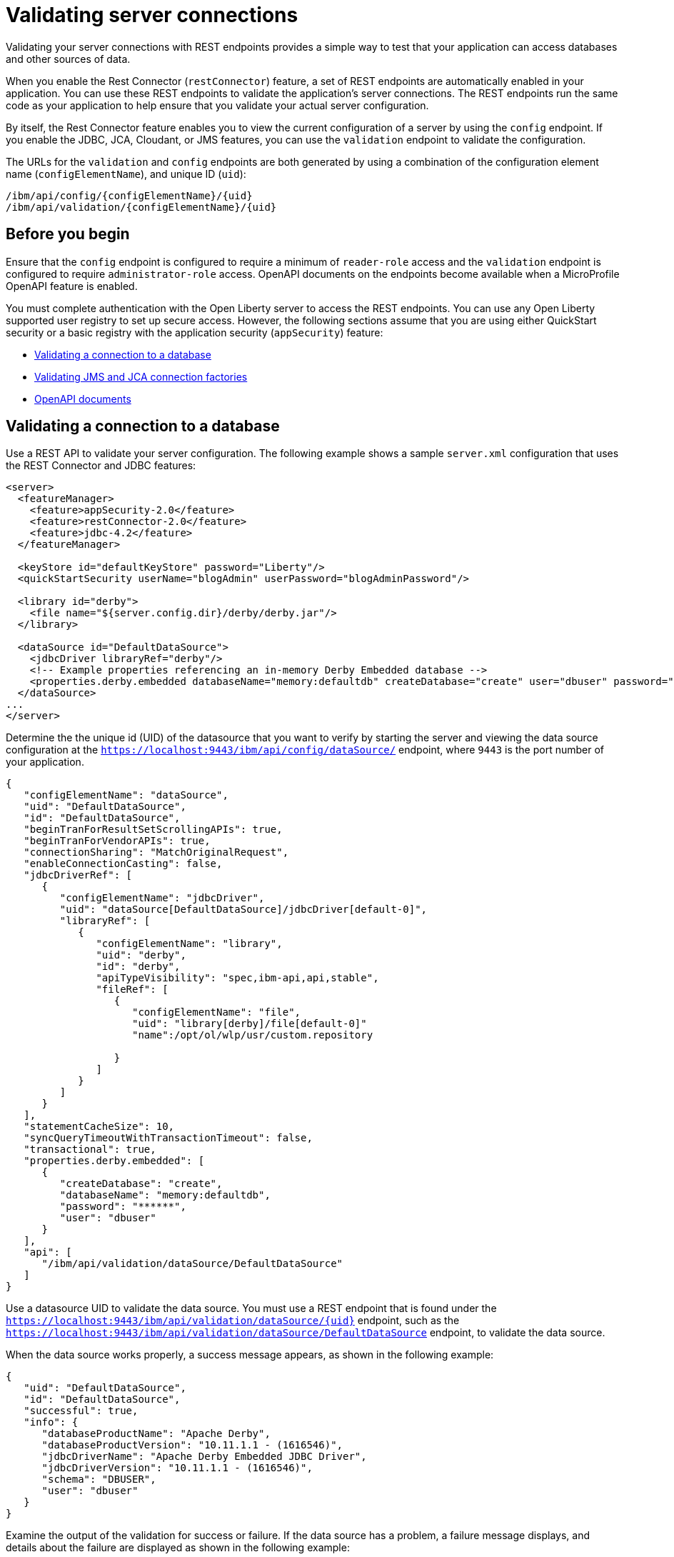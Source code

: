 // Copyright (c) 2020 IBM Corporation and others.
// Licensed under Creative Commons Attribution-NoDerivatives
// 4.0 International (CC BY-ND 4.0)
//   https://creativecommons.org/licenses/by-nd/4.0/
//
// Contributors:
//     IBM Corporation
//
:seo-description:
:page-layout: general-reference
:page-type: general
:seo-title: Testing database connections - OpenLiberty.io
= Validating server connections

Validating your server connections with REST endpoints provides a simple way to test that your application can access databases and other sources of data.

When you enable the Rest Connector (`restConnector`) feature, a set of REST endpoints are automatically enabled in your application. You can use these REST endpoints to validate the application's server connections. The REST endpoints run the same code as your application to help ensure that you validate your actual server configuration.

By itself, the Rest Connector feature enables you to view the current configuration of a server by using the `config` endpoint. If you enable the JDBC, JCA, Cloudant, or JMS features, you can use the `validation` endpoint to validate the configuration.

The URLs for the `validation` and `config` endpoints are both generated by using a combination of the configuration element name (`configElementName`), and unique ID (`uid`):
----
/ibm/api/config/{configElementName}/{uid}
/ibm/api/validation/{configElementName}/{uid}
----

== Before you begin

Ensure that the `config` endpoint is configured to require a minimum of `reader-role` access and the `validation` endpoint is configured to require `administrator-role` access. OpenAPI documents on the endpoints become available when a MicroProfile OpenAPI feature is enabled.

You must complete authentication with the Open Liberty server to access the REST endpoints. You can use any Open Liberty supported user registry to set up secure access. However, the following sections assume that you are using either QuickStart security or a basic registry with the application security (`appSecurity`) feature:

* <<Validating a connection to a database, Validating a connection to a database>>
* <<Validating JMS and JCA connection factories, Validating JMS and JCA connection factories>>
* <<OpenAPI documents, OpenAPI documents>>


== Validating a connection to a database

Use a REST API to validate your server configuration. The following example shows a sample `server.xml` configuration that uses the REST Connector and JDBC features:
[source,xml]
----
<server>
  <featureManager>
    <feature>appSecurity-2.0</feature>
    <feature>restConnector-2.0</feature>
    <feature>jdbc-4.2</feature>
  </featureManager>

  <keyStore id="defaultKeyStore" password="Liberty"/>
  <quickStartSecurity userName="blogAdmin" userPassword="blogAdminPassword"/>

  <library id="derby">
    <file name="${server.config.dir}/derby/derby.jar"/>
  </library>

  <dataSource id="DefaultDataSource">
    <jdbcDriver libraryRef="derby"/>
    <!-- Example properties referencing an in-memory Derby Embedded database -->
    <properties.derby.embedded databaseName="memory:defaultdb" createDatabase="create" user="dbuser" password="dbpass"/>
  </dataSource>
...
</server>
----

Determine the the unique id (UID) of the datasource that you want to verify by starting the server and viewing the data source configuration at the `https://localhost:9443/ibm/api/config/dataSource/` endpoint, where `9443` is the port number of your application.

----
{
   "configElementName": "dataSource",
   "uid": "DefaultDataSource",
   "id": "DefaultDataSource",
   "beginTranForResultSetScrollingAPIs": true,
   "beginTranForVendorAPIs": true,
   "connectionSharing": "MatchOriginalRequest",
   "enableConnectionCasting": false,
   "jdbcDriverRef": [
      {
         "configElementName": "jdbcDriver",
         "uid": "dataSource[DefaultDataSource]/jdbcDriver[default-0]",
         "libraryRef": [
            {
               "configElementName": "library",
               "uid": "derby",
               "id": "derby",
               "apiTypeVisibility": "spec,ibm-api,api,stable",
               "fileRef": [
                  {
                     "configElementName": "file",
                     "uid": "library[derby]/file[default-0]"
                     "name":/opt/ol/wlp/usr/custom.repository

                  }
               ]
            }
         ]
      }
   ],
   "statementCacheSize": 10,
   "syncQueryTimeoutWithTransactionTimeout": false,
   "transactional": true,
   "properties.derby.embedded": [
      {
         "createDatabase": "create",
         "databaseName": "memory:defaultdb",
         "password": "******",
         "user": "dbuser"
      }
   ],
   "api": [
      "/ibm/api/validation/dataSource/DefaultDataSource"
   ]
}
----

Use a datasource UID to validate the data source. You must use a REST endpoint that is found under the `https://localhost:9443/ibm/api/validation/dataSource/{uid}` endpoint, such as the `https://localhost:9443/ibm/api/validation/dataSource/DefaultDataSource` endpoint, to validate the data source.

When the data source works properly, a success message appears, as shown in the following example:

----
{
   "uid": "DefaultDataSource",
   "id": "DefaultDataSource",
   "successful": true,
   "info": {
      "databaseProductName": "Apache Derby",
      "databaseProductVersion": "10.11.1.1 - (1616546)",
      "jdbcDriverName": "Apache Derby Embedded JDBC Driver",
      "jdbcDriverVersion": "10.11.1.1 - (1616546)",
      "schema": "DBUSER",
      "user": "dbuser"
   }
}
----

Examine the output of the validation for success or failure. If the data source has a problem, a failure message displays, and details about the failure are displayed as shown in the following example:

----
{
  "uid": "DefaultDataSource",
  "id": "DefaultDataSource",
  "failure": {
    "class": "java.sql.SQLNonTransientException",
    "stack": [
      "com.ibm.ws.sage.xyz.service.classNotFound",
      "com.ibm.ws.sage.xyz.service.create",
      "com.ibm.ws.sage.xyz.service.createDefaultDataSource",
      // stack trace cut short
      "java.lang.Thread.run(Thread.java:785)"
    ],
    "cause": {
      "class": "java.lang.ClassNotFoundException",
      "message": "org.apache.derby.jdbc.EmbeddedXADataSource40",
      "stack": [
        "com.ibm.ws.classloading.internal.AppClassLoader.findClassCommonLibraryClassLoaders(AppClassLoader.java:499)",
        // stack trace cut short
        "java.lang.Thread.run(Thread.java:785)"
      ]
    }
  }
}
----

Cloudant databases can also be viewed and validated. For more information, see the xref:reference:feature/cloudant-1.0.adoc[Cloudant Integration] feature.

== Validating JMS and JCA connection factories
Use REST endpoints to validate the following JCA connection factory configuration that uses the REST Connector and JCA features:

[source,xml]
----
<server>
  <featureManager>
    <feature>appSecurity-2.0</feature>
    <feature>restConnector-2.0</feature>
    <feature>jca-1.7</feature>
  </featureManager>

  <keyStore id="defaultKeyStore" password="Liberty"/>

  <basicRegistry>
    <user name="blogAdmin" password="blogAdminPwd" />
    <user name="blogReader" password="blogReaderPwd" />
    <user name="blogUser" password="blogUserPwd" />
  </basicRegistry>
  <administrator-role>
    <user>blogAdmin</user>
  </administrator-role>
  <reader-role>
    <user>blogReader</user>
  </reader-role>

  <authData id="auth2" user="containerAuthUser2" password="2containerAuthUser"/>

  <connectionFactory id="cf1" jndiName="eis/cf1">
    <containerAuthData user="containerAuthUser1" password="1containerAuthUser"/>
    <properties.TestValidationAdapter.ConnectionFactory hostName="myhost.openliberty.io" portNumber="9876"/>
  </connectionFactory>
...
</server>
----

The REST endpoints that validate a connection factory can be found at the `https://localhost:9443/ibm/api/validation/connectionFactory/{uid}` endpoint. You can use the `https://localhost:9443/ibm/api/validation/connectionFactory/cf1?auth=container` endpoint URL to test the `cf1` UID with container authentication:

----
{
   "uid": "cf1",
   "id": "cf1",
   "jndiName": "eis/cf1",
   "successful": true,
   "info": {
      "resourceAdapterName": "TestValidationAdapter",
      "resourceAdapterVersion": "28.45.53",
      "resourceAdapterJCASupport": "1.7",
      "resourceAdapterVendor": "OpenLiberty",
      "resourceAdapterDescription": "This tiny resource adapter doesn't do much at all.",
      "eisProductName": "TestValidationEIS",
      "eisProductVersion": "33.56.65",
      "user": "containerAuthUser1"
   }
}
----

Validation of a connection factory supports both container and application authentication by including the `auth` parameter in the endpoint URL. Additionally, when you use the `?auth=application` parameter, a user can be specified by including the `X-Validation-User` and `X-Validation-Password` headers. The `X-Validation-User` and `X-Validation-Password` headers provide a username and password when you are not using container authentication to validate the connection. The authentication alias can be specified by using the `authAlias` parameter in an endpoint URL, such as `https://localhost:9443/ibm/api/validation/connectionFactory/cf1?auth=container&authAlias=auth2`.

The JCA connection factory configuration can be viewed like data sources are viewed. The `https://localhost:9443/ibm/api/config/connectionFactory` endpoint is used to view all connection factories. The following example shows a JCA connection factory configuration with only one config element:

----
[
   {
      "configElementName": "connectionFactory",
      "uid": "cf1",
      "id": "cf1",
      "jndiName": "eis/cf1",
      "containerAuthDataRef": [
         {
            "configElementName": "containerAuthData",
            "uid": "connectionFactory[cf1]/containerAuthData[default-0]",
            "password": "******",
            "user": "containerAuthUser1"
         }
      ],
      "properties.TestValidationAdapter.ConnectionFactory": [
         {
            "hostName": "myhost.openliberty.io",
            "password": "******",
            "portNumber": 9876,
            "userName": "DefaultUserName"
         }
      ]
   }
]
----

To view an individual connection factory, append the uid to the endpoint URL:
`https://localhost:9443/ibm/api/config/connectionFactory/cf1`

== OpenAPI documents

If any of the MicroProfile OpenApi features are enabled, view the API documentation for the configuration and validation REST endpoints as dynamically generated OpenAPI documents by using the following URLs:

----
/openapi/platform/config
/openapi/platform/validation
----
